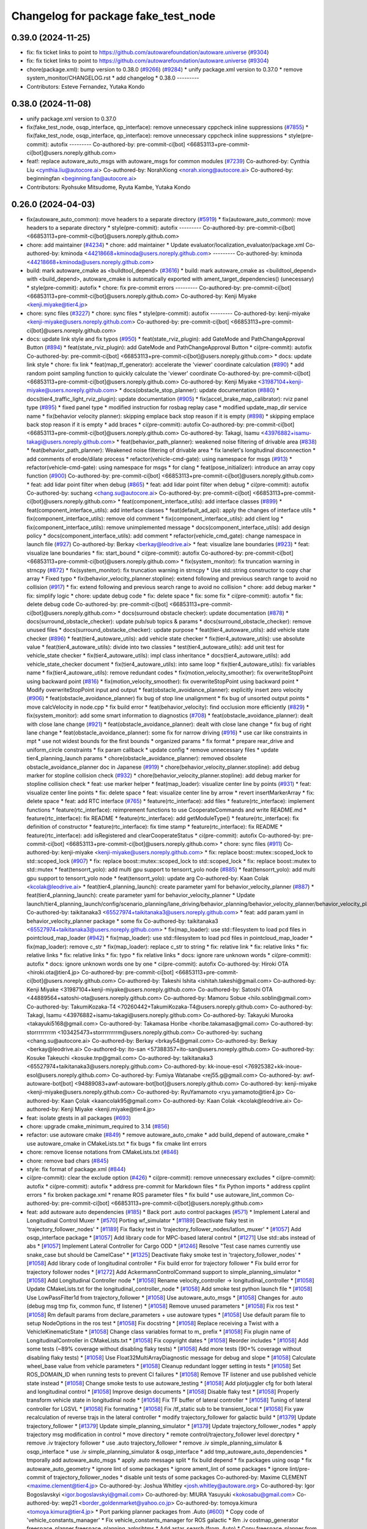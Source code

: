 ^^^^^^^^^^^^^^^^^^^^^^^^^^^^^^^^^^^^
Changelog for package fake_test_node
^^^^^^^^^^^^^^^^^^^^^^^^^^^^^^^^^^^^

0.39.0 (2024-11-25)
-------------------
* fix: fix ticket links to point to https://github.com/autowarefoundation/autoware.universe (`#9304 <https://github.com/autowarefoundation/autoware.universe/issues/9304>`_)
* fix: fix ticket links to point to https://github.com/autowarefoundation/autoware.universe (`#9304 <https://github.com/autowarefoundation/autoware.universe/issues/9304>`_)
* chore(package.xml): bump version to 0.38.0 (`#9266 <https://github.com/autowarefoundation/autoware.universe/issues/9266>`_) (`#9284 <https://github.com/autowarefoundation/autoware.universe/issues/9284>`_)
  * unify package.xml version to 0.37.0
  * remove system_monitor/CHANGELOG.rst
  * add changelog
  * 0.38.0
  ---------
* Contributors: Esteve Fernandez, Yutaka Kondo

0.38.0 (2024-11-08)
-------------------
* unify package.xml version to 0.37.0
* fix(fake_test_node, osqp_interface, qp_interface): remove unnecessary cppcheck inline suppressions (`#7855 <https://github.com/autowarefoundation/autoware.universe/issues/7855>`_)
  * fix(fake_test_node, osqp_interface, qp_interface): remove unnecessary cppcheck inline suppressions
  * style(pre-commit): autofix
  ---------
  Co-authored-by: pre-commit-ci[bot] <66853113+pre-commit-ci[bot]@users.noreply.github.com>
* feat!: replace autoware_auto_msgs with autoware_msgs for common modules (`#7239 <https://github.com/autowarefoundation/autoware.universe/issues/7239>`_)
  Co-authored-by: Cynthia Liu <cynthia.liu@autocore.ai>
  Co-authored-by: NorahXiong <norah.xiong@autocore.ai>
  Co-authored-by: beginningfan <beginning.fan@autocore.ai>
* Contributors: Ryohsuke Mitsudome, Ryuta Kambe, Yutaka Kondo

0.26.0 (2024-04-03)
-------------------
* fix(autoware_auto_common): move headers to a separate directory (`#5919 <https://github.com/autowarefoundation/autoware.universe/issues/5919>`_)
  * fix(autoware_auto_common): move headers to a separate directory
  * style(pre-commit): autofix
  ---------
  Co-authored-by: pre-commit-ci[bot] <66853113+pre-commit-ci[bot]@users.noreply.github.com>
* chore: add maintainer (`#4234 <https://github.com/autowarefoundation/autoware.universe/issues/4234>`_)
  * chore: add maintainer
  * Update evaluator/localization_evaluator/package.xml
  Co-authored-by: kminoda <44218668+kminoda@users.noreply.github.com>
  ---------
  Co-authored-by: kminoda <44218668+kminoda@users.noreply.github.com>
* build: mark autoware_cmake as <buildtool_depend> (`#3616 <https://github.com/autowarefoundation/autoware.universe/issues/3616>`_)
  * build: mark autoware_cmake as <buildtool_depend>
  with <build_depend>, autoware_cmake is automatically exported with ament_target_dependencies() (unecessary)
  * style(pre-commit): autofix
  * chore: fix pre-commit errors
  ---------
  Co-authored-by: pre-commit-ci[bot] <66853113+pre-commit-ci[bot]@users.noreply.github.com>
  Co-authored-by: Kenji Miyake <kenji.miyake@tier4.jp>
* chore: sync files (`#3227 <https://github.com/autowarefoundation/autoware.universe/issues/3227>`_)
  * chore: sync files
  * style(pre-commit): autofix
  ---------
  Co-authored-by: kenji-miyake <kenji-miyake@users.noreply.github.com>
  Co-authored-by: pre-commit-ci[bot] <66853113+pre-commit-ci[bot]@users.noreply.github.com>
* docs: update link style and fix typos (`#950 <https://github.com/autowarefoundation/autoware.universe/issues/950>`_)
  * feat(state_rviz_plugin): add GateMode and PathChangeApproval Button (`#894 <https://github.com/autowarefoundation/autoware.universe/issues/894>`_)
  * feat(state_rviz_plugin): add GateMode and PathChangeApproval Button
  * ci(pre-commit): autofix
  Co-authored-by: pre-commit-ci[bot] <66853113+pre-commit-ci[bot]@users.noreply.github.com>
  * docs: update link style
  * chore: fix link
  * feat(map_tf_generator): accelerate the 'viewer' coordinate calculation (`#890 <https://github.com/autowarefoundation/autoware.universe/issues/890>`_)
  * add random point sampling function to quickly calculate the 'viewer' coordinate
  Co-authored-by: pre-commit-ci[bot] <66853113+pre-commit-ci[bot]@users.noreply.github.com>
  Co-authored-by: Kenji Miyake <31987104+kenji-miyake@users.noreply.github.com>
  * docs(obstacle_stop_planner): update documentation (`#880 <https://github.com/autowarefoundation/autoware.universe/issues/880>`_)
  * docs(tier4_traffic_light_rviz_plugin): update documentation (`#905 <https://github.com/autowarefoundation/autoware.universe/issues/905>`_)
  * fix(accel_brake_map_calibrator): rviz panel type (`#895 <https://github.com/autowarefoundation/autoware.universe/issues/895>`_)
  * fixed panel type
  * modified instruction for rosbag replay case
  * modified update_map_dir service name
  * fix(behavior velocity planner): skipping emplace back stop reason if it is empty (`#898 <https://github.com/autowarefoundation/autoware.universe/issues/898>`_)
  * skipping emplace back stop reason if it is empty
  * add braces
  * ci(pre-commit): autofix
  Co-authored-by: pre-commit-ci[bot] <66853113+pre-commit-ci[bot]@users.noreply.github.com>
  Co-authored-by: Takagi, Isamu <43976882+isamu-takagi@users.noreply.github.com>
  * feat(behavior_path_planner): weakened noise filtering of drivable area (`#838 <https://github.com/autowarefoundation/autoware.universe/issues/838>`_)
  * feat(behavior_path_planner): Weakened noise filtering of drivable area
  * fix lanelet's longitudinal disconnection
  * add comments of erode/dilate process
  * refactor(vehicle-cmd-gate): using namespace for msgs (`#913 <https://github.com/autowarefoundation/autoware.universe/issues/913>`_)
  * refactor(vehicle-cmd-gate): using namespace for msgs
  * for clang
  * feat(pose_initializer): introduce an array copy function (`#900 <https://github.com/autowarefoundation/autoware.universe/issues/900>`_)
  Co-authored-by: pre-commit-ci[bot] <66853113+pre-commit-ci[bot]@users.noreply.github.com>
  * feat: add lidar point filter when debug (`#865 <https://github.com/autowarefoundation/autoware.universe/issues/865>`_)
  * feat: add lidar point filter when debug
  * ci(pre-commit): autofix
  Co-authored-by: suchang <chang.su@autocore.ai>
  Co-authored-by: pre-commit-ci[bot] <66853113+pre-commit-ci[bot]@users.noreply.github.com>
  * feat(component_interface_utils): add interface classes  (`#899 <https://github.com/autowarefoundation/autoware.universe/issues/899>`_)
  * feat(component_interface_utils): add interface classes
  * feat(default_ad_api): apply the changes of interface utils
  * fix(component_interface_utils): remove old comment
  * fix(component_interface_utils): add client log
  * fix(component_interface_utils): remove unimplemented message
  * docs(component_interface_utils): add design policy
  * docs(component_interface_utils): add comment
  * refactor(vehicle_cmd_gate): change namespace in launch file (`#927 <https://github.com/autowarefoundation/autoware.universe/issues/927>`_)
  Co-authored-by: Berkay <berkay@leodrive.ai>
  * feat: visualize lane boundaries (`#923 <https://github.com/autowarefoundation/autoware.universe/issues/923>`_)
  * feat: visualize lane boundaries
  * fix: start_bound
  * ci(pre-commit): autofix
  Co-authored-by: pre-commit-ci[bot] <66853113+pre-commit-ci[bot]@users.noreply.github.com>
  * fix(system_monitor): fix truncation warning in strncpy (`#872 <https://github.com/autowarefoundation/autoware.universe/issues/872>`_)
  * fix(system_monitor): fix truncation warning in strncpy
  * Use std::string constructor to copy char array
  * Fixed typo
  * fix(behavior_velocity_planner.stopline): extend following and previous search range to avoid no collision (`#917 <https://github.com/autowarefoundation/autoware.universe/issues/917>`_)
  * fix: extend following and previous search range to avoid no collision
  * chore: add debug marker
  * fix: simplify logic
  * chore: update debug code
  * fix: delete space
  * fix: some fix
  * ci(pre-commit): autofix
  * fix: delete debug code
  Co-authored-by: pre-commit-ci[bot] <66853113+pre-commit-ci[bot]@users.noreply.github.com>
  * docs(surround obstacle checker): update documentation (`#878 <https://github.com/autowarefoundation/autoware.universe/issues/878>`_)
  * docs(surround_obstacle_checker): update pub/sub topics & params
  * docs(surround_obstacle_checker): remove unused files
  * docs(surround_obstacke_checker): update purpose
  * feat(tier4_autoware_utils): add vehicle state checker (`#896 <https://github.com/autowarefoundation/autoware.universe/issues/896>`_)
  * feat(tier4_autoware_utils): add vehicle state checker
  * fix(tier4_autoware_utils): use absolute value
  * feat(tier4_autoware_utils): divide into two classies
  * test(tier4_autoware_utils): add unit test for vehicle_state checker
  * fix(tier4_autoware_utils): impl class inheritance
  * docs(tier4_autoware_utils): add vehicle_state_checker document
  * fix(tier4_autoware_utils): into same loop
  * fix(tier4_autoware_utils): fix variables name
  * fix(tier4_autoware_utils): remove redundant codes
  * fix(motion_velocity_smoother): fix overwriteStopPoint using backward point (`#816 <https://github.com/autowarefoundation/autoware.universe/issues/816>`_)
  * fix(motion_velocity_smoother): fix overwriteStopPoint using backward point
  * Modify overwriteStopPoint input and output
  * feat(obstacle_avoidance_planner): explicitly insert zero velocity (`#906 <https://github.com/autowarefoundation/autoware.universe/issues/906>`_)
  * feat(obstacle_avoidance_planner) fix bug of stop line unalignment
  * fix bug of unsorted output points
  * move calcVelocity in node.cpp
  * fix build error
  * feat(behavior_velocity): find occlusion more efficiently (`#829 <https://github.com/autowarefoundation/autoware.universe/issues/829>`_)
  * fix(system_monitor): add some smart information to diagnostics (`#708 <https://github.com/autowarefoundation/autoware.universe/issues/708>`_)
  * feat(obstacle_avoidance_planner): dealt with close lane change (`#921 <https://github.com/autowarefoundation/autoware.universe/issues/921>`_)
  * feat(obstacle_avoidance_planner): dealt with close lane change
  * fix bug of right lane change
  * feat(obstacle_avoidance_planner): some fix for narrow driving (`#916 <https://github.com/autowarefoundation/autoware.universe/issues/916>`_)
  * use car like constraints in mpt
  * use not widest bounds for the first bounds
  * organized params
  * fix format
  * prepare rear_drive and uniform_circle constraints
  * fix param callback
  * update config
  * remove unnecessary files
  * update tier4_planning_launch params
  * chore(obstacle_avoidance_planner): removed obsolete obstacle_avoidance_planner doc in Japanese (`#919 <https://github.com/autowarefoundation/autoware.universe/issues/919>`_)
  * chore(behavior_velocity_planner.stopline): add debug marker for stopline collision check (`#932 <https://github.com/autowarefoundation/autoware.universe/issues/932>`_)
  * chore(behavior_velocity_planner.stopline): add debug marker for stopline collision check
  * feat: use marker helper
  * feat(map_loader): visualize center line by points (`#931 <https://github.com/autowarefoundation/autoware.universe/issues/931>`_)
  * feat: visualize center line points
  * fix: delete space
  * feat: visualize center line by arrow
  * revert insertMarkerArray
  * fix: delete space
  * feat: add RTC interface (`#765 <https://github.com/autowarefoundation/autoware.universe/issues/765>`_)
  * feature(rtc_interface): add files
  * feature(rtc_interface): implement functions
  * feature(rtc_interface): reimprement functions to use CooperateCommands and write README.md
  * feature(rtc_interface): fix README
  * feature(rtc_interface): add getModuleType()
  * feature(rtc_interface): fix definition of constructor
  * feature(rtc_interface): fix time stamp
  * feature(rtc_interface): fix README
  * feature(rtc_interface): add isRegistered and clearCooperateStatus
  * ci(pre-commit): autofix
  Co-authored-by: pre-commit-ci[bot] <66853113+pre-commit-ci[bot]@users.noreply.github.com>
  * chore: sync files (`#911 <https://github.com/autowarefoundation/autoware.universe/issues/911>`_)
  Co-authored-by: kenji-miyake <kenji-miyake@users.noreply.github.com>
  * fix: replace boost::mutex::scoped_lock to std::scoped_lock (`#907 <https://github.com/autowarefoundation/autoware.universe/issues/907>`_)
  * fix: replace boost::mutex::scoped_lock to std::scoped_lock
  * fix: replace boost::mutex to std::mutex
  * feat(tensorrt_yolo): add multi gpu support to tensorrt_yolo node (`#885 <https://github.com/autowarefoundation/autoware.universe/issues/885>`_)
  * feat(tensorrt_yolo): add multi gpu support to tensorrt_yolo node
  * feat(tensorrt_yolo): update arg
  Co-authored-by: Kaan Colak <kcolak@leodrive.ai>
  * feat(tier4_planning_launch): create parameter yaml for behavior_velocity_planner (`#887 <https://github.com/autowarefoundation/autoware.universe/issues/887>`_)
  * feat(tier4_planning_launch): create parameter yaml for behavior_velocity_planner
  * Update launch/tier4_planning_launch/config/scenario_planning/lane_driving/behavior_planning/behavior_velocity_planner/behavior_velocity_planner.param.yaml
  Co-authored-by: taikitanaka3 <65527974+taikitanaka3@users.noreply.github.com>
  * feat: add param.yaml in behavior_velocity_planner package
  * some fix
  Co-authored-by: taikitanaka3 <65527974+taikitanaka3@users.noreply.github.com>
  * fix(map_loader): use std::filesystem to load pcd files in pointcloud_map_loader (`#942 <https://github.com/autowarefoundation/autoware.universe/issues/942>`_)
  * fix(map_loader): use std::filesystem to load pcd files in pointcloud_map_loader
  * fix(map_loader): remove c_str
  * fix(map_loader): replace c_str to string
  * fix: relative link
  * fix: relative links
  * fix: relative links
  * fix: relative links
  * fix: typo
  * fix relative links
  * docs: ignore rare unknown words
  * ci(pre-commit): autofix
  * docs: ignore unknown words one by one
  * ci(pre-commit): autofix
  Co-authored-by: Hiroki OTA <hiroki.ota@tier4.jp>
  Co-authored-by: pre-commit-ci[bot] <66853113+pre-commit-ci[bot]@users.noreply.github.com>
  Co-authored-by: Takeshi Ishita <ishitah.takeshi@gmail.com>
  Co-authored-by: Kenji Miyake <31987104+kenji-miyake@users.noreply.github.com>
  Co-authored-by: Satoshi OTA <44889564+satoshi-ota@users.noreply.github.com>
  Co-authored-by: Mamoru Sobue <hilo.soblin@gmail.com>
  Co-authored-by: TakumiKozaka-T4 <70260442+TakumiKozaka-T4@users.noreply.github.com>
  Co-authored-by: Takagi, Isamu <43976882+isamu-takagi@users.noreply.github.com>
  Co-authored-by: Takayuki Murooka <takayuki5168@gmail.com>
  Co-authored-by: Takamasa Horibe <horibe.takamasa@gmail.com>
  Co-authored-by: storrrrrrrrm <103425473+storrrrrrrrm@users.noreply.github.com>
  Co-authored-by: suchang <chang.su@autocore.ai>
  Co-authored-by: Berkay <brkay54@gmail.com>
  Co-authored-by: Berkay <berkay@leodrive.ai>
  Co-authored-by: ito-san <57388357+ito-san@users.noreply.github.com>
  Co-authored-by: Kosuke Takeuchi <kosuke.tnp@gmail.com>
  Co-authored-by: taikitanaka3 <65527974+taikitanaka3@users.noreply.github.com>
  Co-authored-by: kk-inoue-esol <76925382+kk-inoue-esol@users.noreply.github.com>
  Co-authored-by: Fumiya Watanabe <rej55.g@gmail.com>
  Co-authored-by: awf-autoware-bot[bot] <94889083+awf-autoware-bot[bot]@users.noreply.github.com>
  Co-authored-by: kenji-miyake <kenji-miyake@users.noreply.github.com>
  Co-authored-by: RyuYamamoto <ryu.yamamoto@tier4.jp>
  Co-authored-by: Kaan Çolak <kaancolak95@gmail.com>
  Co-authored-by: Kaan Colak <kcolak@leodrive.ai>
  Co-authored-by: Kenji Miyake <kenji.miyake@tier4.jp>
* feat: isolate gtests in all packages (`#693 <https://github.com/autowarefoundation/autoware.universe/issues/693>`_)
* chore: upgrade cmake_minimum_required to 3.14 (`#856 <https://github.com/autowarefoundation/autoware.universe/issues/856>`_)
* refactor: use autoware cmake (`#849 <https://github.com/autowarefoundation/autoware.universe/issues/849>`_)
  * remove autoware_auto_cmake
  * add build_depend of autoware_cmake
  * use autoware_cmake in CMakeLists.txt
  * fix bugs
  * fix cmake lint errors
* chore: remove license notations from CMakeLists.txt (`#846 <https://github.com/autowarefoundation/autoware.universe/issues/846>`_)
* chore: remove bad chars (`#845 <https://github.com/autowarefoundation/autoware.universe/issues/845>`_)
* style: fix format of package.xml (`#844 <https://github.com/autowarefoundation/autoware.universe/issues/844>`_)
* ci(pre-commit): clear the exclude option (`#426 <https://github.com/autowarefoundation/autoware.universe/issues/426>`_)
  * ci(pre-commit): remove unnecessary excludes
  * ci(pre-commit): autofix
  * ci(pre-commit): autofix
  * address pre-commit for Markdown files
  * fix Python imports
  * address cpplint errors
  * fix broken package.xml
  * rename ROS parameter files
  * fix build
  * use autoware_lint_common
  Co-authored-by: pre-commit-ci[bot] <66853113+pre-commit-ci[bot]@users.noreply.github.com>
* feat: add autoware auto dependencies (`#185 <https://github.com/autowarefoundation/autoware.universe/issues/185>`_)
  * Back port .auto control packages (`#571 <https://github.com/autowarefoundation/autoware.universe/issues/571>`_)
  * Implement Lateral and Longitudinal Control Muxer
  * [`#570 <https://github.com/autowarefoundation/autoware.universe/issues/570>`_] Porting wf_simulator
  * [`#1189 <https://github.com/autowarefoundation/autoware.universe/issues/1189>`_] Deactivate flaky test in 'trajectory_follower_nodes'
  * [`#1189 <https://github.com/autowarefoundation/autoware.universe/issues/1189>`_] Fix flacky test in 'trajectory_follower_nodes/latlon_muxer'
  * [`#1057 <https://github.com/autowarefoundation/autoware.universe/issues/1057>`_] Add osqp_interface package
  * [`#1057 <https://github.com/autowarefoundation/autoware.universe/issues/1057>`_] Add library code for MPC-based lateral control
  * [`#1271 <https://github.com/autowarefoundation/autoware.universe/issues/1271>`_] Use std::abs instead of abs
  * [`#1057 <https://github.com/autowarefoundation/autoware.universe/issues/1057>`_] Implement Lateral Controller for Cargo ODD
  * [`#1246 <https://github.com/autowarefoundation/autoware.universe/issues/1246>`_] Resolve "Test case names currently use snake_case but should be CamelCase"
  * [`#1325 <https://github.com/autowarefoundation/autoware.universe/issues/1325>`_] Deactivate flaky smoke test in 'trajectory_follower_nodes'
  * [`#1058 <https://github.com/autowarefoundation/autoware.universe/issues/1058>`_] Add library code of longitudinal controller
  * Fix build error for trajectory follower
  * Fix build error for trajectory follower nodes
  * [`#1272 <https://github.com/autowarefoundation/autoware.universe/issues/1272>`_] Add AckermannControlCommand support to simple_planning_simulator
  * [`#1058 <https://github.com/autowarefoundation/autoware.universe/issues/1058>`_] Add Longitudinal Controller node
  * [`#1058 <https://github.com/autowarefoundation/autoware.universe/issues/1058>`_] Rename velocity_controller -> longitudinal_controller
  * [`#1058 <https://github.com/autowarefoundation/autoware.universe/issues/1058>`_] Update CMakeLists.txt for the longitudinal_controller_node
  * [`#1058 <https://github.com/autowarefoundation/autoware.universe/issues/1058>`_] Add smoke test python launch file
  * [`#1058 <https://github.com/autowarefoundation/autoware.universe/issues/1058>`_] Use LowPassFilter1d from trajectory_follower
  * [`#1058 <https://github.com/autowarefoundation/autoware.universe/issues/1058>`_] Use autoware_auto_msgs
  * [`#1058 <https://github.com/autowarefoundation/autoware.universe/issues/1058>`_] Changes for .auto (debug msg tmp fix, common func, tf listener)
  * [`#1058 <https://github.com/autowarefoundation/autoware.universe/issues/1058>`_] Remove unused parameters
  * [`#1058 <https://github.com/autowarefoundation/autoware.universe/issues/1058>`_] Fix ros test
  * [`#1058 <https://github.com/autowarefoundation/autoware.universe/issues/1058>`_] Rm default params from declare_parameters + use autoware types
  * [`#1058 <https://github.com/autowarefoundation/autoware.universe/issues/1058>`_] Use default param file to setup NodeOptions in the ros test
  * [`#1058 <https://github.com/autowarefoundation/autoware.universe/issues/1058>`_] Fix docstring
  * [`#1058 <https://github.com/autowarefoundation/autoware.universe/issues/1058>`_] Replace receiving a Twist with a VehicleKinematicState
  * [`#1058 <https://github.com/autowarefoundation/autoware.universe/issues/1058>`_] Change class variables format to m\_ prefix
  * [`#1058 <https://github.com/autowarefoundation/autoware.universe/issues/1058>`_] Fix plugin name of LongitudinalController in CMakeLists.txt
  * [`#1058 <https://github.com/autowarefoundation/autoware.universe/issues/1058>`_] Fix copyright dates
  * [`#1058 <https://github.com/autowarefoundation/autoware.universe/issues/1058>`_] Reorder includes
  * [`#1058 <https://github.com/autowarefoundation/autoware.universe/issues/1058>`_] Add some tests (~89% coverage without disabling flaky tests)
  * [`#1058 <https://github.com/autowarefoundation/autoware.universe/issues/1058>`_] Add more tests (90+% coverage without disabling flaky tests)
  * [`#1058 <https://github.com/autowarefoundation/autoware.universe/issues/1058>`_] Use Float32MultiArrayDiagnostic message for debug and slope
  * [`#1058 <https://github.com/autowarefoundation/autoware.universe/issues/1058>`_] Calculate wheel_base value from vehicle parameters
  * [`#1058 <https://github.com/autowarefoundation/autoware.universe/issues/1058>`_] Cleanup redundant logger setting in tests
  * [`#1058 <https://github.com/autowarefoundation/autoware.universe/issues/1058>`_] Set ROS_DOMAIN_ID when running tests to prevent CI failures
  * [`#1058 <https://github.com/autowarefoundation/autoware.universe/issues/1058>`_] Remove TF listener and use published vehicle state instead
  * [`#1058 <https://github.com/autowarefoundation/autoware.universe/issues/1058>`_] Change smoke tests to use autoware_testing
  * [`#1058 <https://github.com/autowarefoundation/autoware.universe/issues/1058>`_] Add plotjuggler cfg for both lateral and longitudinal control
  * [`#1058 <https://github.com/autowarefoundation/autoware.universe/issues/1058>`_] Improve design documents
  * [`#1058 <https://github.com/autowarefoundation/autoware.universe/issues/1058>`_] Disable flaky test
  * [`#1058 <https://github.com/autowarefoundation/autoware.universe/issues/1058>`_] Properly transform vehicle state in longitudinal node
  * [`#1058 <https://github.com/autowarefoundation/autoware.universe/issues/1058>`_] Fix TF buffer of lateral controller
  * [`#1058 <https://github.com/autowarefoundation/autoware.universe/issues/1058>`_] Tuning of lateral controller for LGSVL
  * [`#1058 <https://github.com/autowarefoundation/autoware.universe/issues/1058>`_] Fix formating
  * [`#1058 <https://github.com/autowarefoundation/autoware.universe/issues/1058>`_] Fix /tf_static sub to be transient_local
  * [`#1058 <https://github.com/autowarefoundation/autoware.universe/issues/1058>`_] Fix yaw recalculation of reverse trajs in the lateral controller
  * modify trajectory_follower for galactic build
  * [`#1379 <https://github.com/autowarefoundation/autoware.universe/issues/1379>`_] Update trajectory_follower
  * [`#1379 <https://github.com/autowarefoundation/autoware.universe/issues/1379>`_] Update simple_planning_simulator
  * [`#1379 <https://github.com/autowarefoundation/autoware.universe/issues/1379>`_] Update trajectory_follower_nodes
  * apply trajectory msg modification in control
  * move directory
  * remote control/trajectory_follower level dorectpry
  * remove .iv trajectory follower
  * use .auto trajectory_follower
  * remove .iv simple_planning_simulator & osqp_interface
  * use .iv simple_planning_simulator & osqp_interface
  * add tmp_autoware_auto_dependencies
  * tmporally add autoware_auto_msgs
  * apply .auto message split
  * fix build depend
  * fix packages using osqp
  * fix autoware_auto_geometry
  * ignore lint of some packages
  * ignore ament_lint of some packages
  * ignore lint/pre-commit of trajectory_follower_nodes
  * disable unit tests of some packages
  Co-authored-by: Maxime CLEMENT <maxime.clement@tier4.jp>
  Co-authored-by: Joshua Whitley <josh.whitley@autoware.org>
  Co-authored-by: Igor Bogoslavskyi <igor.bogoslavskyi@gmail.com>
  Co-authored-by: MIURA Yasuyuki <kokosabu@gmail.com>
  Co-authored-by: wep21 <border_goldenmarket@yahoo.co.jp>
  Co-authored-by: tomoya.kimura <tomoya.kimura@tier4.jp>
  * Port parking planner packages from .Auto (`#600 <https://github.com/autowarefoundation/autoware.universe/issues/600>`_)
  * Copy code of 'vehicle_constants_manager'
  * Fix vehicle_constants_manager for ROS galactic
  * Rm .iv costmap_generator freespace_planner freespace_planning_aglorihtms
  * Add astar_search (from .Auto)
  * Copy freespace_planner from .Auto
  * Update freespace_planner for .IV
  * Copy costmap_generator from .Auto
  * Copy and update had_map_utils from .Auto
  * Update costmap_generator
  * Copy costmap_generator_nodes
  * Update costmap_generator_nodes
  * Comment out all tests
  * Move vehicle_constant_managers to tmp_autoware_auto_dependencies
  * ignore pre-commit for back-ported packages
  * ignore testing
  Co-authored-by: Takamasa Horibe <horibe.takamasa@gmail.com>
  * fix: fix pre-commit
  * fix: fix markdownlint
  * fix: fix cpplint
  * feat: remove autoware_auto_dependencies
  Co-authored-by: Takamasa Horibe <horibe.takamasa@gmail.com>
  Co-authored-by: Maxime CLEMENT <maxime.clement@tier4.jp>
  Co-authored-by: Joshua Whitley <josh.whitley@autoware.org>
  Co-authored-by: Igor Bogoslavskyi <igor.bogoslavskyi@gmail.com>
  Co-authored-by: MIURA Yasuyuki <kokosabu@gmail.com>
  Co-authored-by: wep21 <border_goldenmarket@yahoo.co.jp>
  Co-authored-by: tomoya.kimura <tomoya.kimura@tier4.jp>
  Co-authored-by: Maxime CLEMENT <78338830+maxime-clem@users.noreply.github.com>
* Contributors: Esteve Fernandez, Kenji Miyake, Maxime CLEMENT, Satoshi OTA, Shumpei Wakabayashi, Takeshi Miura, Vincent Richard, awf-autoware-bot[bot]
